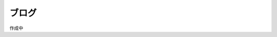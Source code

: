 ############################################
ブログ
############################################

作成中